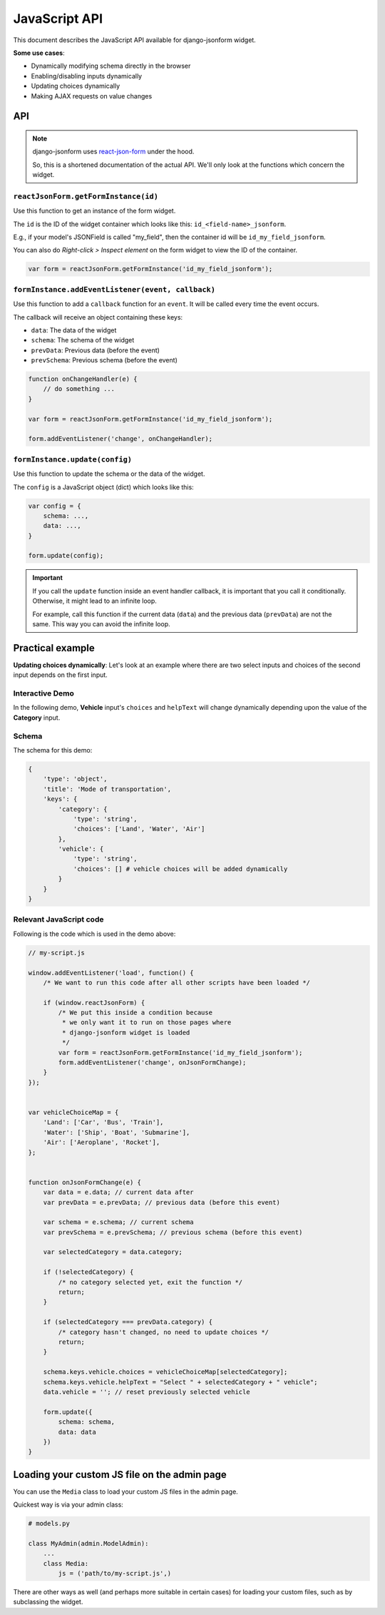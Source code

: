 JavaScript API
==============

.. versionadded:: 2.11

This document describes the JavaScript API available for django-jsonform widget.

**Some use cases**:

- Dynamically modifying schema directly in the browser
- Enabling/disabling inputs dynamically
- Updating choices dynamically
- Making AJAX requests on value changes


API
---

.. note::

    django-jsonform uses `react-json-form <https://github.com/bhch/react-json-form/>`_
    under the hood.

    So, this is a shortened documentation of the actual API. We'll only look at
    the functions which concern the widget.


``reactJsonForm.getFormInstance(id)``
~~~~~~~~~~~~~~~~~~~~~~~~~~~~~~~~~~~~~

Use this function to get an instance of the form widget.

The ``id`` is the ID of the widget container which looks like this: ``id_<field-name>_jsonform``.

E.g., if your model's JSONField is called "my_field", then the container id will be
``id_my_field_jsonform``.

You can also do *Right-click > Inspect element* on the form widget to view the ID of 
the container.

.. code-block:: javascript

    var form = reactJsonForm.getFormInstance('id_my_field_jsonform');


``formInstance.addEventListener(event, callback)``
~~~~~~~~~~~~~~~~~~~~~~~~~~~~~~~~~~~~~~~~~~~~~~~~~~

Use this function to add a ``callback`` function for an ``event``. It will be called
every time the event occurs.

The callback will receive an object containing these keys:

- ``data``: The data of the widget
- ``schema``: The schema of the widget
- ``prevData``: Previous data (before the event)
- ``prevSchema``: Previous schema (before the event)

.. code-block:: javascript

    function onChangeHandler(e) {
        // do something ...
    }

    var form = reactJsonForm.getFormInstance('id_my_field_jsonform');

    form.addEventListener('change', onChangeHandler);


``formInstance.update(config)``
~~~~~~~~~~~~~~~~~~~~~~~~~~~~~~~

Use this function to update the schema or the data of the widget.


The ``config`` is a JavaScript object (dict) which looks like this:

.. code-block:: javascript

    var config = {
        schema: ...,
        data: ...,
    }

    form.update(config);


.. important::
    If you call the ``update`` function inside an event handler callback, it is important
    that you call it conditionally. Otherwise, it might lead to an infinite loop.

    For example, call this function if the current data (``data``) and the previous data
    (``prevData``) are not the same. This way you can avoid the infinite loop.


Practical example
-----------------

**Updating choices dynamically**: Let's look at an example where there are two select inputs and choices of the
second input depends on the first input.


Interactive Demo
~~~~~~~~~~~~~~~~

In the following demo, **Vehicle** input's ``choices`` and ``helpText`` will change
dynamically depending upon the value of the **Category** input.

.. raw:: html


    <iframe height="450" style="width: 100%; margin-bottom: 45px;" scrolling="no" title="django-jsonform JS API demo" src="https://codepen.io/bhch/embed/zYdbJEq?default-tab=result" frameborder="no" loading="lazy" allowtransparency="true" allowfullscreen="true">
      See the Pen <a href="https://codepen.io/bhch/pen/zYdbJEq">
      django-jsonform JS API demo</a> by Bharat Chauhan (<a href="https://codepen.io/bhch">@bhch</a>)
      on <a href="https://codepen.io">CodePen</a>.
    </iframe>


Schema
~~~~~~

The schema for this demo:

.. code-block:: python

    {
        'type': 'object',
        'title': 'Mode of transportation',
        'keys': {
            'category': {
                'type': 'string',
                'choices': ['Land', 'Water', 'Air']
            },
            'vehicle': {
                'type': 'string',
                'choices': [] # vehicle choices will be added dynamically
            }
        }
    }


Relevant JavaScript code
~~~~~~~~~~~~~~~~~~~~~~~~

Following is the code which is used in the demo above:

.. code-block:: javascript

    // my-script.js

    window.addEventListener('load', function() {
        /* We want to run this code after all other scripts have been loaded */

        if (window.reactJsonForm) {
            /* We put this inside a condition because 
             * we only want it to run on those pages where
             * django-jsonform widget is loaded
             */
            var form = reactJsonForm.getFormInstance('id_my_field_jsonform');
            form.addEventListener('change', onJsonFormChange);
        }
    });


    var vehicleChoiceMap = {
        'Land': ['Car', 'Bus', 'Train'],
        'Water': ['Ship', 'Boat', 'Submarine'],
        'Air': ['Aeroplane', 'Rocket'],
    };


    function onJsonFormChange(e) {
        var data = e.data; // current data after
        var prevData = e.prevData; // previous data (before this event)

        var schema = e.schema; // current schema
        var prevSchema = e.prevSchema; // previous schema (before this event)

        var selectedCategory = data.category;

        if (!selectedCategory) {
            /* no category selected yet, exit the function */
            return;
        }

        if (selectedCategory === prevData.category) {
            /* category hasn't changed, no need to update choices */
            return;
        }

        schema.keys.vehicle.choices = vehicleChoiceMap[selectedCategory];
        schema.keys.vehicle.helpText = "Select " + selectedCategory + " vehicle";
        data.vehicle = ''; // reset previously selected vehicle

        form.update({
            schema: schema,
            data: data
        })
    }


Loading your custom JS file on the admin page
---------------------------------------------

You can use the ``Media`` class to load your custom JS files in the admin page.

Quickest way is via your admin class:

.. code-block:: python

    # models.py

    class MyAdmin(admin.ModelAdmin):
        ...
        class Media:
            js = ('path/to/my-script.js',)

There are other ways as well (and perhaps more suitable in certain cases) for loading your
custom files, such as by subclassing the widget.

.. seealso::

    `Form Assets (the Media class) <https://docs.djangoproject.com/en/4.1/topics/forms/media/>`__
        Django's documentation on the ``Media`` class.
